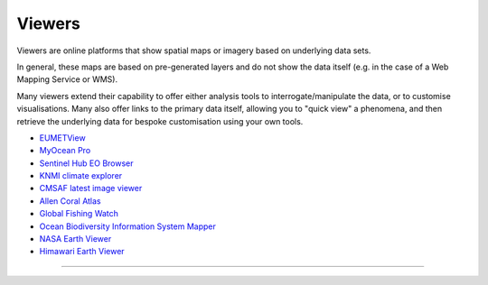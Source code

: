 .. _viewers:

Viewers
-------
Viewers are online platforms that show spatial maps or imagery based on underlying data sets.

In general, these maps are based on pre-generated layers and do not show the data itself (e.g. in the case of a Web Mapping Service or WMS). 

Many viewers extend their capability to offer either analysis tools to interrogate/manipulate the data, or to customise visualisations. Many also offer links to the primary data itself, allowing you to "quick view" a phenomena, and then retrieve the underlying data for bespoke customisation using your own tools.

* `EUMETView <https://view.eumetsat.int/>`_
* `MyOcean Pro <https://data.marine.copernicus.eu/viewer/expert>`_
* `Sentinel Hub EO Browser <https://apps.sentinel-hub.com/eo-browser>`_
* `KNMI climate explorer <https://climexp.knmi.nl/start.cgi>`_
* `CMSAF latest image viewer <https://www.cmsaf.eu/EN/Quicklooks/latest_images_node.html>`_
* `Allen Coral Atlas <https://allencoralatlas.org/>`_
* `Global Fishing Watch <https://globalfishingwatch.org/map>`_
* `Ocean Biodiversity Information System Mapper <https://mapper.obis.org/>`_
* `NASA Earth Viewer <https://worldview.earthdata.nasa.gov/>`_
* `Himawari Earth Viewer <https://himawari8.nict.go.jp/>`_

------------

.. image:: ../../img/footer.png
   :width: 40%
   :alt: Copernicus implementation logo
   :align: right